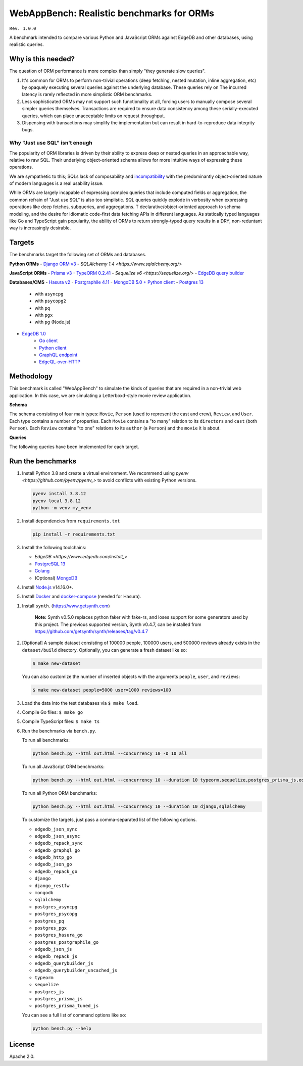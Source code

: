 WebAppBench: Realistic benchmarks for ORMs
==========================================

``Rev. 1.0.0``

A benchmark intended to compare various Python and JavaScript 
ORMs against EdgeDB and other databases, using realistic queries. 

Why is this needed?
-------------------

The question of ORM performance is more complex than simply "they generate slow queries".

1. It's common for ORMs to perform non-trivial operations (deep fetching, nested mutation, inline aggregation, etc) by opaquely executing several queries against the underlying database. These queries rely on The incurred latency is rarely reflected in more simplistic ORM benchmarks.

2. Less sophisticated ORMs may not support such functionality at all, forcing users to manually compose several simpler queries themselves. Transactions are required to ensure data consistency among these serially-executed queries, which can place unacceptable limits on request throughput. 

3. Dispensing with transactions may simplify the implementation but can result in hard-to-reproduce data integrity bugs. 

Why "Just use SQL" isn't enough
^^^^^^^^^^^^^^^^^^^^^^^^^^^^^^^

The popularity of ORM libraries is driven by their ability to express deep or nested queries in an approachable way, relative to raw SQL. Their underlying  object-oriented schema allows for more intuitive ways of expressing these operations.

We are sympathetic to this; SQLs lack of composability and `incompatibility <https://en.wikipedia.org/wiki/Object%E2%80%93relational_impedance_mismatch>`_ with the predominantly object-oriented nature of modern languages is a real usability issue. 

While ORMs are largely incapable of expressing complex queries that include computed fields or aggregation, the common refrain of "Just use SQL" is also too simplistic. SQL queries quickly explode in verbosity when expressing operations like deep fetches, subqueries, and aggregations. T declarative/object-oriented approach to schema modeling, and the desire for idiomatic code-first data fetching APIs in different languages. As statically typed languages like Go and TypeScript gain popularity, the ability of ORMs to return strongly-typed query results in a DRY, non-reduntant way is increasingly desirable.

Targets
-------

The benchmarks target the following set of ORMs and databases.

**Python ORMs**
- `Django ORM v3 <https://docs.djangoproject.com/en/4.0/topics/db/queries/>`_
- `SQLAlchemy 1.4 <https://www.sqlalchemy.org/>`

**JavaScript ORMs**
- `Prisma v3 <https://www.prisma.io/>`_
- `TypeORM 0.2.41 <https://typeorm.io/#/>`_
- `Sequelize v6 <https://sequelize.org/>`
- `EdgeDB query builder <https://www.edgedb.com/docs/clients/01_js/index>`_

**Databases/CMS**
- `Hasura v2 <https://hasura.io/>`_
- `Postgraphile 4.11 <https://www.graphile.org/postgraphile/>`_
- `MongoDB 5.0 + Python client <https://www.mongodb.com/>`_
- `Postgres 13 <https://www.postgresql.org/docs/13/index.html>`_
   - with ``asyncpg``
   - with ``psycopg2``
   - with ``pq``
   - with ``pgx``
   - with ``pg`` (Node.js)
- `EdgeDB 1.0 <https://edgedb.com>`_ 
   - `Go client <https://github.com/edgedb/edgedb-go>`_
   - `Python client <https://github.com/edgedb/edgedb-python>`_
   - `GraphQL endpoint <https://www.edgedb.com/docs/graphql/index>`_
   - `EdgeQL-over-HTTP <https://www.edgedb.com/docs/clients/90_edgeql/index>`_

Methodology
-----------

This benchmark is called "WebAppBench" to simulate the kinds of queries that are required in a non-trivial web application. In this case, we are simulating a Letterboxd-style movie review application. 

**Schema**

The schema consisting of four main types: ``Movie``, ``Person`` (used to represent the cast and crew), ``Review``, and ``User``. Each type contains a number of properties. Each ``Movie`` contains a "to many" relation to its ``directors`` and ``cast`` (both ``Person``). Each ``Review`` contains "to one" relations to its ``author`` (a ``Person``) and the ``movie`` it is about.

**Queries**

The following queries have been implemented for each target.

Run the benchmarks
------------------

#. Install Python 3.8 and create a virtual environment. We recommend using `pyenv <https://github.com/pyenv/pyenv_>` to avoid conflicts with existing Python versions.

   .. code-block::
   
      pyenv install 3.8.12
      pyenv local 3.8.12
      python -m venv my_venv
   

#. Install dependencies from ``requirements.txt``

   .. code-block::
   
      pip install -r requirements.txt

#. Install the following toolchains:

   - `EdgeDB <https://www.edgedb.com/install_>`
   - `PostgreSQL 13 <https://www.postgresql.org/docs/13/installation.html>`_
   - `Golang <https://go.dev/doc/install>`_
   - (Optional) `MongoDB <https://docs.mongodb.com/manual/installation/>`_

#. Install `Node.js <https://nodejs.org/en/download/>`_ v14.16.0+.

#. Install `Docker <https://docs.docker.com/get-docker/>`_ and `docker-compose <https://docs.docker.com/compose/install/>`_ (needed for Hasura).

.. 6. Install Prisma via ``npm install prisma -D``.

#. Install ``synth``. (https://www.getsynth.com)

     **Note:**
     Synth v0.5.0 replaces python faker with fake-rs, and loses
     support for some generators used by this project.
     The previous supported version, Synth v0.4.7, can be installed
     from https://github.com/getsynth/synth/releases/tag/v0.4.7

#. [Optional] A sample dataset consisting of 100000 people, 100000 users, 
   and 500000 reviews already exists in the ``dataset/build`` directory. Optionally, you can generate a fresh dataset like so: 
   
   .. code-block::

      $ make new-dataset

   You can also customize the number of inserted objects with the arguments ``people``, ``user``, and ``reviews``:

   .. code-block::

      $ make new-dataset people=5000 user=1000 reviews=100

#. Load the data into the test databases via ``$ make load``.

#. Compile Go files: ``$ make go``

#. Compile TypeScript files: ``$ make ts``

#. Run the benchmarks via ``bench.py``.

   To run all benchmarks:

   .. code-block::

      python bench.py --html out.html --concurrency 10 -D 10 all

   To run all JavaScript ORM benchmarks:

   .. code-block::

      python bench.py --html out.html --concurrency 10 --duration 10 typeorm,sequelize,postgres_prisma_js,edgedb_querybuilder

   To run all Python ORM benchmarks:

   .. code-block::

      python bench.py --html out.html --concurrency 10 --duration 10 django,sqlalchemy
   
   To customize the targets, just pass a comma-separated list of the following options.

   - ``edgedb_json_sync``
   - ``edgedb_json_async``
   - ``edgedb_repack_sync``
   - ``edgedb_graphql_go``
   - ``edgedb_http_go``
   - ``edgedb_json_go``
   - ``edgedb_repack_go``
   - ``django``
   - ``django_restfw``
   - ``mongodb``
   - ``sqlalchemy``
   - ``postgres_asyncpg``
   - ``postgres_psycopg``
   - ``postgres_pq``
   - ``postgres_pgx``
   - ``postgres_hasura_go``
   - ``postgres_postgraphile_go``
   - ``edgedb_json_js``
   - ``edgedb_repack_js``
   - ``edgedb_querybuilder_js``
   - ``edgedb_querybuilder_uncached_js``
   - ``typeorm``
   - ``sequelize``
   - ``postgres_js``
   - ``postgres_prisma_js``
   - ``postgres_prisma_tuned_js``

   You can see a full list of command options like so:

   .. code-block::

      python bench.py --help

License
-------

Apache 2.0.
